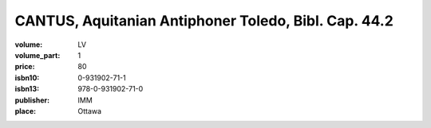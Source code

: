 CANTUS, Aquitanian Antiphoner Toledo, Bibl. Cap. 44.2
=====================================================

:volume: LV
:volume_part: 1
:price: 80
:isbn10: 0-931902-71-1
:isbn13: 978-0-931902-71-0
:publisher: IMM
:place: Ottawa
